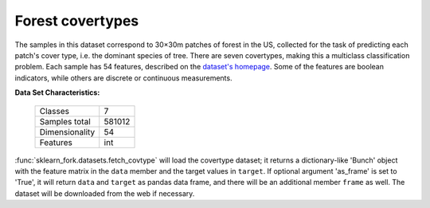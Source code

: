 .. _covtype_dataset:

Forest covertypes
-----------------

The samples in this dataset correspond to 30×30m patches of forest in the US,
collected for the task of predicting each patch's cover type,
i.e. the dominant species of tree.
There are seven covertypes, making this a multiclass classification problem.
Each sample has 54 features, described on the
`dataset's homepage <https://archive.ics.uci.edu/ml/datasets/Covertype>`__.
Some of the features are boolean indicators,
while others are discrete or continuous measurements.

**Data Set Characteristics:**

    =================   ============
    Classes                        7
    Samples total             581012
    Dimensionality                54
    Features                     int
    =================   ============

:func:`sklearn_fork.datasets.fetch_covtype` will load the covertype dataset;
it returns a dictionary-like 'Bunch' object
with the feature matrix in the ``data`` member
and the target values in ``target``. If optional argument 'as_frame' is
set to 'True', it will return ``data`` and ``target`` as pandas
data frame, and there will be an additional member ``frame`` as well.
The dataset will be downloaded from the web if necessary.
